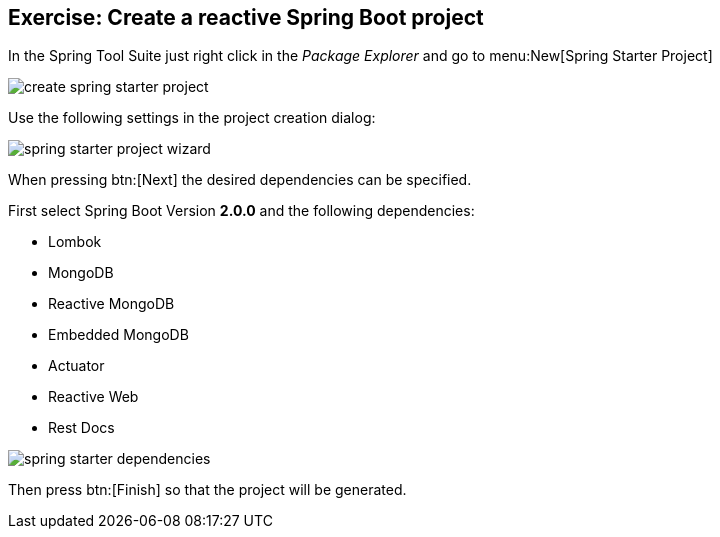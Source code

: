== Exercise: Create a reactive Spring Boot project

In the Spring Tool Suite just right click in the _Package Explorer_ and go to menu:New[Spring Starter Project]

image::./create-spring-starter-project.png[] 

Use the following settings in the project creation dialog:

image::./spring-starter-project-wizard.png[] 

When pressing btn:[Next] the desired dependencies can be specified.

First select Spring Boot Version *2.0.0* and the following dependencies:

* Lombok
* MongoDB
* Reactive MongoDB
* Embedded MongoDB
* Actuator
* Reactive Web
* Rest Docs

image::./spring-starter-dependencies.png[] 

Then press btn:[Finish] so that the project will be generated.

